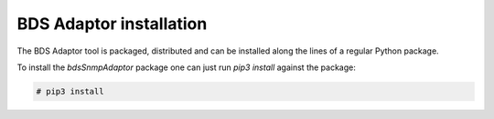 
BDS Adaptor installation
========================

The BDS Adaptor tool is packaged, distributed and can be installed along
the lines of a regular Python package.

To install the `bdsSnmpAdaptor` package one can just run `pip3 install`
against the package:

.. code-block:: bash

   # pip3 install